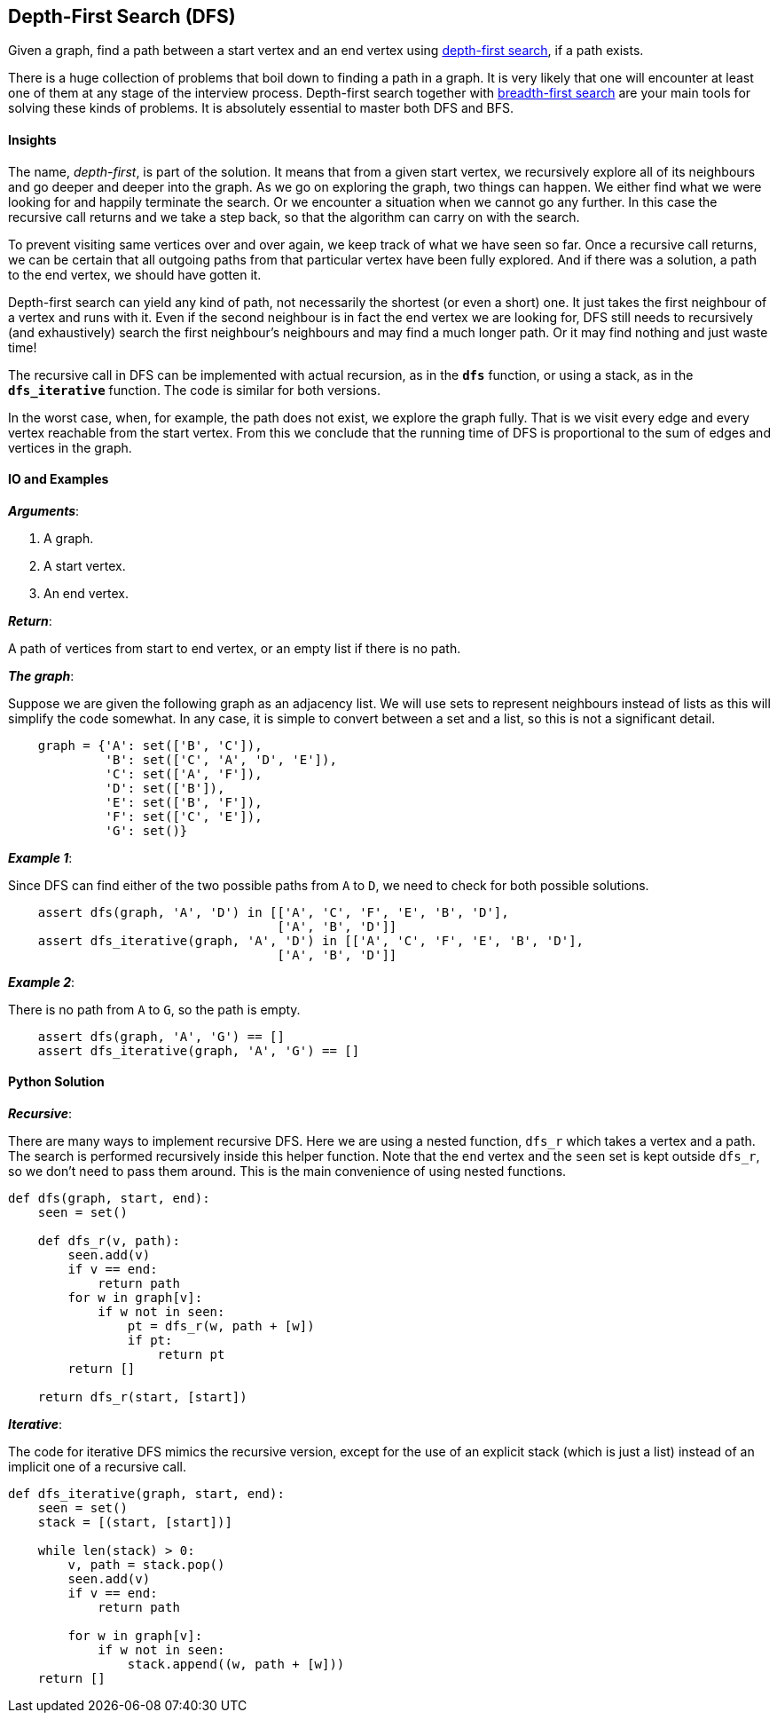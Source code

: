 == Depth-First Search (DFS)

Given a graph, find a path between a start vertex and an end vertex using https://en.wikipedia.org/wiki/Depth-first_search[depth-first search], if a path exists.

There is a huge collection of problems that boil down to finding a path in a graph.
It is very likely that one will encounter at least one of them at any stage of the interview process.
Depth-first search together with link:bfs.asciidoc[breadth-first search] are your main tools for solving these kinds of problems.
It is absolutely essential to master both DFS and BFS.

==== Insights

The name, _depth-first_, is part of the solution.
It means that from a given start vertex, we recursively explore all of its neighbours and go deeper and deeper into the graph.
As we go on exploring the graph, two things can happen.
We either find what we were looking for and happily terminate the search.
Or we encounter a situation when we cannot go any further.
In this case the recursive call returns and we take a step back, so that the algorithm can carry on with the search.

To prevent visiting same vertices over and over again, we keep track of what we have seen so far.
Once a recursive call returns, we can be certain that all outgoing paths from that particular vertex have been fully explored.
And if there was a solution, a path to the end vertex, we should have gotten it.

Depth-first search can yield any kind of path, not necessarily the shortest (or even a short) one.
It just takes the first neighbour of a vertex and runs with it.
Even if the second neighbour is in fact the end vertex we are looking for, DFS still needs to recursively (and exhaustively) search the first neighbour's neighbours and may find a much longer path.
Or it may find nothing and just waste time!

The recursive call in DFS can be implemented with actual recursion, as in the `*dfs*` function, or using a stack, as in the `*dfs_iterative*` function.
The code is similar for both versions.

In the worst case, when, for example, the path does not exist, we explore the graph fully.
That is we visit every edge and every vertex reachable from the start vertex.
From this we conclude that the running time of DFS is proportional to the sum of edges and vertices in the graph.

==== IO and Examples

*_Arguments_*:

1. A graph.
2. A start vertex.
3. An end vertex.

*_Return_*:

A path of vertices from start to end vertex, or an empty list if there is no path.

*_The graph_*:

Suppose we are given the following graph as an adjacency list.
We will use sets to represent neighbours instead of lists as this will simplify the code somewhat.
In any case, it is simple to convert between a set and a list, so this is not a significant detail.

[source,python]

    graph = {'A': set(['B', 'C']),
             'B': set(['C', 'A', 'D', 'E']),
             'C': set(['A', 'F']),
             'D': set(['B']),
             'E': set(['B', 'F']),
             'F': set(['C', 'E']),
             'G': set()}

*_Example 1_*:

Since DFS can find either of the two possible paths from `A` to `D`, we need to check for both possible solutions.

[source,python]

    assert dfs(graph, 'A', 'D') in [['A', 'C', 'F', 'E', 'B', 'D'],
                                    ['A', 'B', 'D']]
    assert dfs_iterative(graph, 'A', 'D') in [['A', 'C', 'F', 'E', 'B', 'D'],
                                    ['A', 'B', 'D']]

*_Example 2_*:

There is no path from `A` to `G`, so the path is empty.

[source,python]

    assert dfs(graph, 'A', 'G') == []
    assert dfs_iterative(graph, 'A', 'G') == []
    

==== Python Solution

*_Recursive_*:

There are many ways to implement recursive DFS.
Here we are using a nested function, `dfs_r` which takes a vertex and a path.
The search is performed recursively inside this helper function.
Note that the `end` vertex and the `seen` set is kept outside `dfs_r`, so we don't need to pass them around.
This is the main convenience of using nested functions.

[source,python]
----
def dfs(graph, start, end):
    seen = set()

    def dfs_r(v, path):
        seen.add(v)
        if v == end:
            return path
        for w in graph[v]:
            if w not in seen:
                pt = dfs_r(w, path + [w])
                if pt:
                    return pt
        return []

    return dfs_r(start, [start])
----

*_Iterative_*:

The code for iterative DFS mimics the recursive version, except for the use of an explicit stack (which is just a list) instead of an implicit one of a recursive call.

[source,python]
----
def dfs_iterative(graph, start, end):
    seen = set()
    stack = [(start, [start])]

    while len(stack) > 0:
        v, path = stack.pop()
        seen.add(v) 
        if v == end:
            return path

        for w in graph[v]:
            if w not in seen:
                stack.append((w, path + [w]))
    return []
----

